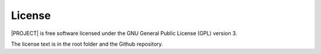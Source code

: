#######
License
#######

|PROJECT| is free software licensed under the GNU General Public License (GPL)
version 3.

The license text is in the root folder and the Github repository.
